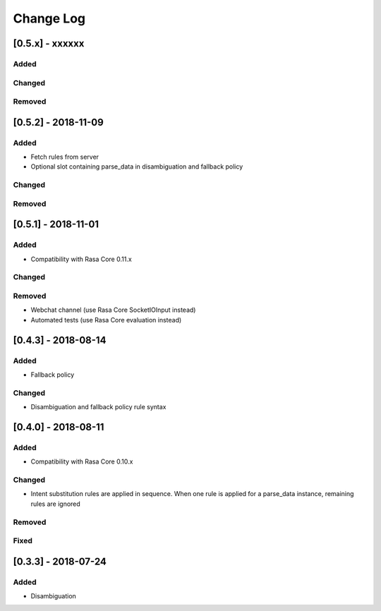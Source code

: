 Change Log
==========

[0.5.x] - xxxxxx
^^^^^^^^^^^^^^^^^^^^^^^^^^^^^^^^^^

Added
-----

Changed
-------

Removed
-------


[0.5.2] - 2018-11-09
^^^^^^^^^^^^^^^^^^^^^^^^^^^^^^^^^^

Added
-----
- Fetch rules from server
- Optional slot containing parse_data in disambiguation and fallback policy

Changed
-------

Removed
-------

[0.5.1] - 2018-11-01
^^^^^^^^^^^^^^^^^^^^^^^^^^^^^^^^^^

Added
-----
- Compatibility with Rasa Core 0.11.x

Changed
-------

Removed
-------
- Webchat channel (use Rasa Core SocketIOInput instead)
- Automated tests (use Rasa Core evaluation instead)

[0.4.3] - 2018-08-14
^^^^^^^^^^^^^^^^^^^^^^^^^^^^^^^^^^


Added
-----

- Fallback policy

Changed
-------

- Disambiguation and fallback policy rule syntax

[0.4.0] - 2018-08-11
^^^^^^^^^^^^^^^^^^^^^^^^^^^^^^^^^^


Added
-----

- Compatibility with Rasa Core 0.10.x

Changed
-------

- Intent substitution rules are applied in sequence. When one rule is applied for a parse_data instance, remaining rules are ignored

Removed
-------

Fixed
-------

[0.3.3] - 2018-07-24
^^^^^^^^^^^^^^^^^^^^^

Added
-----
- Disambiguation

